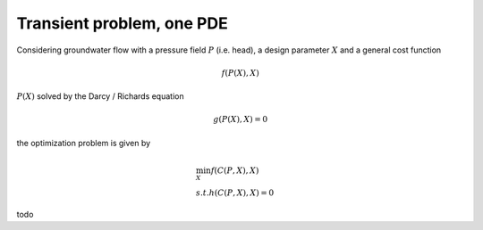 .. transient_1pde:

Transient problem, one PDE
=====================

Considering groundwater flow with a  pressure field :math:`P` (i.e. head), a design parameter :math:`X` and a general cost function

.. math::

   f(P(X),X)

:math:`P(X)` solved by the Darcy / Richards equation

.. math::

   g(P(X),X) = 0

the optimization problem is given by

.. math::
   
     &\min_X f(C(P,X),X) \\
     &s.t. 
     h(C(P,X),X) = 0

todo
